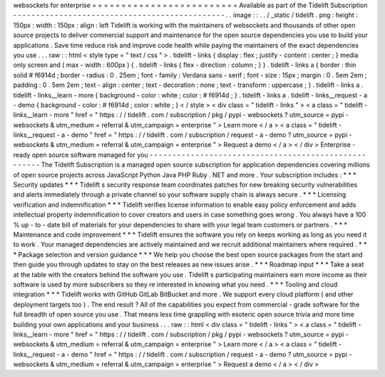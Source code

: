 websockets
for
enterprise
=
=
=
=
=
=
=
=
=
=
=
=
=
=
=
=
=
=
=
=
=
=
=
=
=
Available
as
part
of
the
Tidelift
Subscription
-
-
-
-
-
-
-
-
-
-
-
-
-
-
-
-
-
-
-
-
-
-
-
-
-
-
-
-
-
-
-
-
-
-
-
-
-
-
-
-
-
-
-
-
-
-
.
.
image
:
:
.
.
/
_static
/
tidelift
.
png
:
height
:
150px
:
width
:
150px
:
align
:
left
Tidelift
is
working
with
the
maintainers
of
websockets
and
thousands
of
other
open
source
projects
to
deliver
commercial
support
and
maintenance
for
the
open
source
dependencies
you
use
to
build
your
applications
.
Save
time
reduce
risk
and
improve
code
health
while
paying
the
maintainers
of
the
exact
dependencies
you
use
.
.
.
raw
:
:
html
<
style
type
=
"
text
/
css
"
>
.
tidelift
-
links
{
display
:
flex
;
justify
-
content
:
center
;
}
media
only
screen
and
(
max
-
width
:
600px
)
{
.
tidelift
-
links
{
flex
-
direction
:
column
;
}
}
.
tidelift
-
links
a
{
border
:
thin
solid
#
f6914d
;
border
-
radius
:
0
.
25em
;
font
-
family
:
Verdana
sans
-
serif
;
font
-
size
:
15px
;
margin
:
0
.
5em
2em
;
padding
:
0
.
5em
2em
;
text
-
align
:
center
;
text
-
decoration
:
none
;
text
-
transform
:
uppercase
;
}
.
tidelift
-
links
a
.
tidelift
-
links__learn
-
more
{
background
-
color
:
white
;
color
:
#
f6914d
;
}
.
tidelift
-
links
a
.
tidelift
-
links__request
-
a
-
demo
{
background
-
color
:
#
f6914d
;
color
:
white
;
}
<
/
style
>
<
div
class
=
"
tidelift
-
links
"
>
<
a
class
=
"
tidelift
-
links__learn
-
more
"
href
=
"
https
:
/
/
tidelift
.
com
/
subscription
/
pkg
/
pypi
-
websockets
?
utm_source
=
pypi
-
websockets
&
utm_medium
=
referral
&
utm_campaign
=
enterprise
"
>
Learn
more
<
/
a
>
<
a
class
=
"
tidelift
-
links__request
-
a
-
demo
"
href
=
"
https
:
/
/
tidelift
.
com
/
subscription
/
request
-
a
-
demo
?
utm_source
=
pypi
-
websockets
&
utm_medium
=
referral
&
utm_campaign
=
enterprise
"
>
Request
a
demo
<
/
a
>
<
/
div
>
Enterprise
-
ready
open
source
software
managed
for
you
-
-
-
-
-
-
-
-
-
-
-
-
-
-
-
-
-
-
-
-
-
-
-
-
-
-
-
-
-
-
-
-
-
-
-
-
-
-
-
-
-
-
-
-
-
-
-
-
-
-
-
-
-
The
Tidelift
Subscription
is
a
managed
open
source
subscription
for
application
dependencies
covering
millions
of
open
source
projects
across
JavaScript
Python
Java
PHP
Ruby
.
NET
and
more
.
Your
subscription
includes
:
*
*
*
Security
updates
*
*
*
Tidelift
s
security
response
team
coordinates
patches
for
new
breaking
security
vulnerabilities
and
alerts
immediately
through
a
private
channel
so
your
software
supply
chain
is
always
secure
.
*
*
*
Licensing
verification
and
indemnification
*
*
*
Tidelift
verifies
license
information
to
enable
easy
policy
enforcement
and
adds
intellectual
property
indemnification
to
cover
creators
and
users
in
case
something
goes
wrong
.
You
always
have
a
100
%
up
-
to
-
date
bill
of
materials
for
your
dependencies
to
share
with
your
legal
team
customers
or
partners
.
*
*
*
Maintenance
and
code
improvement
*
*
*
Tidelift
ensures
the
software
you
rely
on
keeps
working
as
long
as
you
need
it
to
work
.
Your
managed
dependencies
are
actively
maintained
and
we
recruit
additional
maintainers
where
required
.
*
*
*
Package
selection
and
version
guidance
*
*
*
We
help
you
choose
the
best
open
source
packages
from
the
start
and
then
guide
you
through
updates
to
stay
on
the
best
releases
as
new
issues
arise
.
*
*
*
Roadmap
input
*
*
*
Take
a
seat
at
the
table
with
the
creators
behind
the
software
you
use
.
Tidelift
s
participating
maintainers
earn
more
income
as
their
software
is
used
by
more
subscribers
so
they
re
interested
in
knowing
what
you
need
.
*
*
*
Tooling
and
cloud
integration
*
*
*
Tidelift
works
with
GitHub
GitLab
BitBucket
and
more
.
We
support
every
cloud
platform
(
and
other
deployment
targets
too
)
.
The
end
result
?
All
of
the
capabilities
you
expect
from
commercial
-
grade
software
for
the
full
breadth
of
open
source
you
use
.
That
means
less
time
grappling
with
esoteric
open
source
trivia
and
more
time
building
your
own
applications
and
your
business
.
.
.
raw
:
:
html
<
div
class
=
"
tidelift
-
links
"
>
<
a
class
=
"
tidelift
-
links__learn
-
more
"
href
=
"
https
:
/
/
tidelift
.
com
/
subscription
/
pkg
/
pypi
-
websockets
?
utm_source
=
pypi
-
websockets
&
utm_medium
=
referral
&
utm_campaign
=
enterprise
"
>
Learn
more
<
/
a
>
<
a
class
=
"
tidelift
-
links__request
-
a
-
demo
"
href
=
"
https
:
/
/
tidelift
.
com
/
subscription
/
request
-
a
-
demo
?
utm_source
=
pypi
-
websockets
&
utm_medium
=
referral
&
utm_campaign
=
enterprise
"
>
Request
a
demo
<
/
a
>
<
/
div
>
